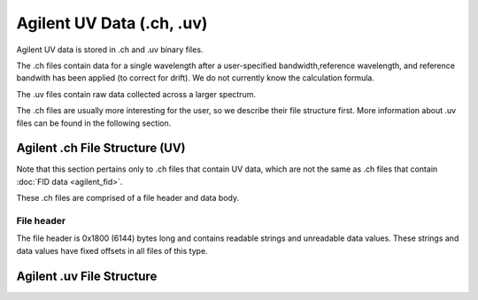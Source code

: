==========================
Agilent UV Data (.ch, .uv)
==========================

Agilent UV data is stored in .ch and .uv binary files. 

The .ch files contain data for a single wavelength after a user-specified bandwidth,reference wavelength, and reference bandwith has been applied (to correct for drift). We do not currently know the calculation formula. 

The .uv files contain raw data collected across a larger spectrum. 

The .ch files are usually more interesting for the user, so we describe their file structure first. More information about .uv files can be found in the following section. 

.. _agilentuv:

Agilent .ch File Structure (UV)
===============================

Note that this section pertains only to .ch files that contain UV data, which are not the same as .ch files that contain :doc:`FID data <agilent_fid>`. 

These .ch files are comprised of a file header and data body. 

File header
-----------

The file header is 0x1800 (6144) bytes long and contains readable strings and unreadable data values. These strings and data values have fixed offsets in all files of this type. 

Agilent .uv File Structure
==========================